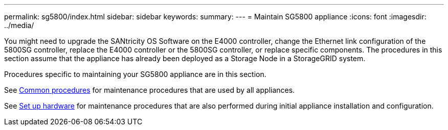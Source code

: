 ---
permalink: sg5800/index.html
sidebar: sidebar
keywords: 
summary: 
---
= Maintain SG5800 appliance
:icons: font
:imagesdir: ../media/

[.lead]
You might need to upgrade the SANtricity OS Software on the E4000 controller, change the Ethernet link configuration of the 5800SG controller, replace the E4000 controller or the 5800SG controller, or replace specific components. The procedures in this section assume that the appliance has already been deployed as a Storage Node in a StorageGRID system.

Procedures specific to maintaining your SG5800 appliance are in this section. 

See link:../commonhardware/index.html[Common procedures] for maintenance procedures that are used by all appliances. 

See link:../installconfig/configuring-hardware.html[Set up hardware] for maintenance procedures that are also performed during initial appliance installation and configuration.